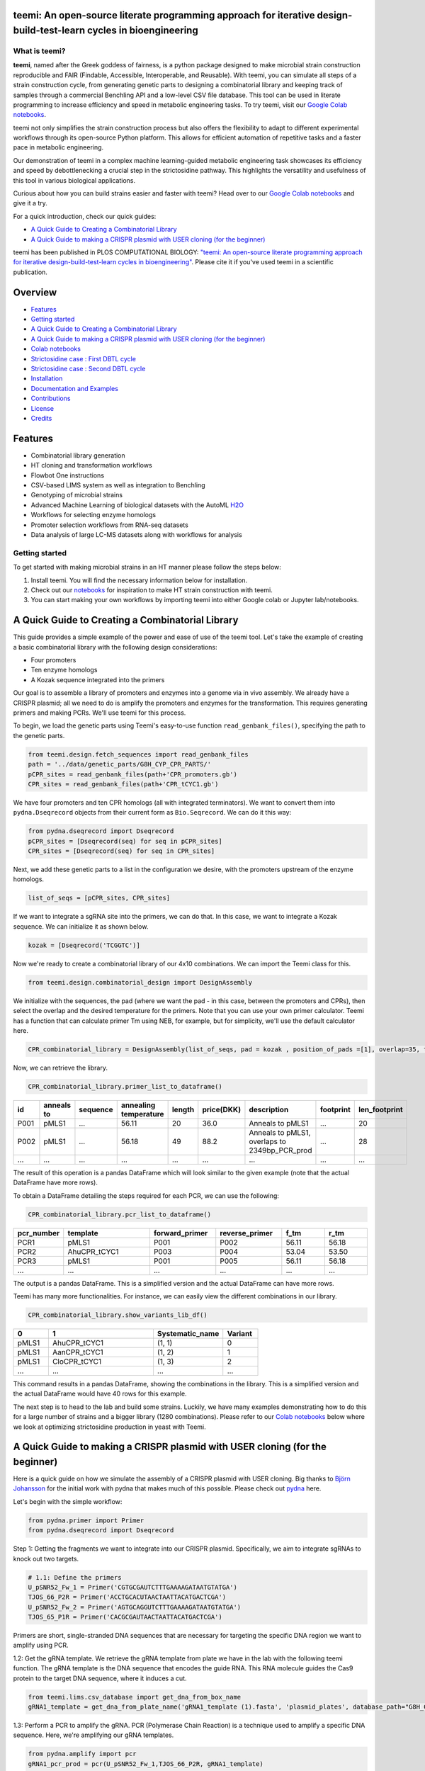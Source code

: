 .. image:: https://raw.githubusercontent.com/hiyama341/teemi/main/pictures/teemi_logo.svg
  :width: 400
  :alt: teemi logo 

teemi: An open-source literate programming approach for iterative design-build-test-learn cycles in bioengineering
------------------------------------------------------------------------------------------------------------------

.. summary-start

.. image:: https://badge.fury.io/py/teemi.svg
        :target: https://badge.fury.io/py/teemi

.. image:: https://github.com/hiyama341/teemi/actions/workflows/main.yml/badge.svg
        :target: https://github.com/hiyama341/teemi/actions

.. image:: https://readthedocs.org/projects/teemi/badge/?version=latest
        :target: https://teemi.readthedocs.io/en/latest/?version=latest
        :alt: Documentation Status

.. image:: https://img.shields.io/github/license/hiyama341/teemi
        :target: https://github.com/hiyama341/teemi/blob/main/LICENSE

.. image:: https://img.shields.io/pypi/pyversions/teemi.svg
        :target: https://pypi.org/project/teemi/
        :alt: Supported Python Versions

.. image:: https://codecov.io/gh/hiyama341/teemi/branch/main/graph/badge.svg?token=P4457QACUY 
        :target: https://codecov.io/gh/hiyama341/teemi

.. image:: https://img.shields.io/badge/code%20style-black-black
        :target: https://black.readthedocs.io/en/stable/

.. image:: https://img.shields.io/github/last-commit/hiyama341/teemi

.. image:: https://img.shields.io/badge/DOI-10_1101_2023_06_18_545451
        :target: https://journals.plos.org/ploscompbiol/article?id=10.1371/journal.pcbi.1011929
    


What is teemi?
~~~~~~~~~~~~~~

**teemi**, named after the Greek goddess of fairness, is a python package designed
to make microbial strain construction reproducible and FAIR (Findable, Accessible, 
Interoperable, and Reusable). With teemi, you can simulate all steps of 
a strain construction cycle, from generating genetic parts to designing 
a combinatorial library and keeping track of samples through a commercial
Benchling API and a low-level CSV file database. 
This tool can be used in literate programming to 
increase efficiency and speed in metabolic engineering tasks. 
To try teemi, visit our `Google Colab notebooks <https://github.com/hiyama341/teemi/tree/main/colab_notebooks>`__.


teemi not only simplifies the strain construction process but also offers the 
flexibility to adapt to different experimental workflows through its open-source
Python platform. This allows for efficient automation of repetitive tasks and
a faster pace in metabolic engineering.

Our demonstration of teemi in a complex machine learning-guided
metabolic engineering task showcases its efficiency 
and speed by debottlenecking a crucial step in the strictosidine pathway. 
This highlights the versatility and usefulness of this tool in various  
biological applications. 

Curious about how you can build strains easier and faster with teemi? 
Head over to our `Google Colab notebooks <https://github.com/hiyama341/teemi/tree/main/colab_notebooks>`__
and give it a try.

For a quick introduction, check our quick guides:

- `A Quick Guide to Creating a Combinatorial Library`_
- `A Quick Guide to making a CRISPR plasmid with USER cloning (for the beginner)`_

teemi has been published in PLOS COMPUTATIONAL BIOLOGY: `"teemi: An open-source literate programming approach for iterative design-build-test-learn cycles in bioengineering" <https://journals.plos.org/ploscompbiol/article?id=10.1371/journal.pcbi.1011929>`__.
Please cite it if you've used teemi in a scientific publication.


.. image:: https://raw.githubusercontent.com/hiyama341/teemi/refs/heads/main/pictures/PLOS_publication.png
  :width: 700
  :alt: PLOS publication


.. summary-end

Overview
--------
- `Features`_
- `Getting started`_
- `A Quick Guide to Creating a Combinatorial Library`_
- `A Quick Guide to making a CRISPR plasmid with USER cloning (for the beginner)`_
- `Colab notebooks`_
- `Strictosidine case : First DBTL cycle`_
- `Strictosidine case : Second DBTL cycle`_
- `Installation`_
- `Documentation and Examples`_
- `Contributions`_
- `License`_
- `Credits`_

Features
--------

* Combinatorial library generation
* HT cloning and transformation workflows
* Flowbot One instructions
* CSV-based LIMS system as well as integration to Benchling
* Genotyping of microbial strains
* Advanced Machine Learning of biological datasets with the AutoML `H2O <https://docs.h2o.ai/h2o/latest-stable/h2o-docs/automl.html>`__
* Workflows for selecting enzyme homologs
* Promoter selection workflows from RNA-seq datasets
* Data analysis of large LC-MS datasets along with workflows for analysis


Getting started
~~~~~~~~~~~~~~~
To get started with making microbial strains in an HT manner please follow the steps below: 

1. Install teemi. You will find the necessary information below for installation.

2. Check out our `notebooks <https://github.com/hiyama341/teemi/tree/main/colab_notebooks>`__ for inspiration to make HT strain construction with teemi.

3. You can start making your own workflows by importing teemi into either Google colab or Jupyter lab/notebooks.



A Quick Guide to Creating a Combinatorial Library
-------------------------------------------------

This guide provides a simple example of the power and ease of use of the teemi tool. 
Let's take the example of creating a basic combinatorial library with the following design considerations:

- Four promoters
- Ten enzyme homologs
- A Kozak sequence integrated into the primers

Our goal is to assemble a library of promoters and enzymes into a genome via in vivo assembly. 
We already have a CRISPR plasmid; all we need to do is amplify the promoters and enzymes for the transformation. 
This requires generating primers and making PCRs. We'll use teemi for this process.

To begin, we load the genetic parts using Teemi's easy-to-use function ``read_genbank_files()``, specifying the path to the genetic parts.

.. code-block:: python

    from teemi.design.fetch_sequences import read_genbank_files
    path = '../data/genetic_parts/G8H_CYP_CPR_PARTS/'
    pCPR_sites = read_genbank_files(path+'CPR_promoters.gb')
    CPR_sites = read_genbank_files(path+'CPR_tCYC1.gb')

We have four promoters and ten CPR homologs (all with integrated terminators). 
We want to convert them into ``pydna.Dseqrecord`` objects from their current form as ``Bio.Seqrecord``. We can do it this way:

.. code-block:: python

    from pydna.dseqrecord import Dseqrecord
    pCPR_sites = [Dseqrecord(seq) for seq in pCPR_sites]
    CPR_sites = [Dseqrecord(seq) for seq in CPR_sites]

Next, we add these genetic parts to a list in the configuration we desire, with the promoters upstream of the enzyme homologs.

.. code-block:: python

    list_of_seqs = [pCPR_sites, CPR_sites]

If we want to integrate a sgRNA site into the primers, we can do that. In this case, we want to integrate a Kozak sequence.
We can initialize it as shown below.

.. code-block:: python

    kozak = [Dseqrecord('TCGGTC')]

Now we're ready to create a combinatorial library of our 4x10 combinations. We can import the Teemi class for this.

.. code-block:: python

    from teemi.design.combinatorial_design import DesignAssembly

We initialize with the sequences, the pad (where we want the pad - in this case, between the promoters and CPRs), then select the overlap and the desired temperature for the primers. 
Note that you can use your own primer calculator. Teemi has a function that can calculate primer Tm using NEB, for example, but for simplicity, we'll use the default calculator here.

.. code-block:: python

    CPR_combinatorial_library = DesignAssembly(list_of_seqs, pad = kozak , position_of_pads =[1], overlap=35, target_tm = 55 )

Now, we can retrieve the library.

.. code-block:: python

    CPR_combinatorial_library.primer_list_to_dataframe()


.. list-table::
   :widths: 5 10 15 10 5 10 15 15 10
   :header-rows: 1

   * - id
     - anneals to
     - sequence
     - annealing temperature
     - length
     - price(DKK)
     - description
     - footprint
     - len_footprint
   * - P001
     - pMLS1
     - ...
     - 56.11
     - 20
     - 36.0
     - Anneals to pMLS1
     - ...
     - 20
   * - P002
     - pMLS1
     - ...
     - 56.18
     - 49
     - 88.2
     - Anneals to pMLS1, overlaps to 2349bp_PCR_prod
     - ...
     - 28
   * - ...
     - ...
     - ...
     - ...
     - ...
     - ...
     - ...
     - ...
     - ...

The result of this operation is a pandas DataFrame which will look similar to the given example (note that the actual DataFrame have more rows).


To obtain a DataFrame detailing the steps required for each PCR, we can use the following:

.. code-block:: python

    CPR_combinatorial_library.pcr_list_to_dataframe()
.. list-table::
   :widths: 10 20 15 15 10 10
   :header-rows: 1

   * - pcr_number
     - template
     - forward_primer
     - reverse_primer
     - f_tm
     - r_tm
   * - PCR1
     - pMLS1
     - P001
     - P002
     - 56.11
     - 56.18
   * - PCR2
     - AhuCPR_tCYC1
     - P003
     - P004
     - 53.04
     - 53.50
   * - PCR3
     - pMLS1
     - P001
     - P005
     - 56.11
     - 56.18
   * - ...
     - ...
     - ...
     - ...
     - ...
     - ...


The output is a pandas DataFrame. This is a simplified version and the actual DataFrame can have more rows.

Teemi has many more functionalities. For instance, we can easily view the different combinations in our library.

.. code-block:: python

    CPR_combinatorial_library.show_variants_lib_df()

.. list-table::
   :widths: 5 15 10 5
   :header-rows: 1

   * - 0
     - 1
     - Systematic_name
     - Variant
   * - pMLS1
     - AhuCPR_tCYC1
     - (1, 1)
     - 0
   * - pMLS1
     - AanCPR_tCYC1
     - (1, 2)
     - 1
   * - pMLS1
     - CloCPR_tCYC1
     - (1, 3)
     - 2
   * - ...
     - ...
     - ...
     - ...


This command results in a pandas DataFrame, showing the combinations in the library. This is a simplified version and the actual DataFrame would have 40 rows for this example.

The next step is to head to the lab and build some strains. Luckily, we have many examples demonstrating how to do this for a large number of strains and a bigger library (1280 combinations). 
Please refer to our `Colab notebooks <https://github.com/hiyama341/teemi/tree/main/colab_notebooks>`__ below where we look at optimizing strictosidine production in yeast with Teemi.


A Quick Guide to making a CRISPR plasmid with USER cloning (for the beginner)
-----------------------------------------------------------------------------
Here is a quick guide on how we simulate the assembly of a CRISPR plasmid with USER cloning. 
Big thanks to `Björn Johansson <https://github.com/BjornFJohansson>`__ for the initial work with pydna that makes much of this possible. 
Please check out `pydna <https://github.com/BjornFJohansson/pydna>`__ here.

Let's begin with the simple workflow:

.. code-block:: python

    from pydna.primer import Primer
    from pydna.dseqrecord import Dseqrecord

Step 1: Getting the fragments we want to integrate into our CRISPR plasmid. 
Specifically, we aim to integrate sgRNAs to knock out two targets. 

.. code-block:: python

    # 1.1: Define the primers
    U_pSNR52_Fw_1 = Primer('CGTGCGAUTCTTTGAAAAGATAATGTATGA')
    TJOS_66_P2R = Primer('ACCTGCACUTAACTAATTACATGACTCGA')
    U_pSNR52_Fw_2 = Primer('AGTGCAGGUTCTTTGAAAAGATAATGTATGA')
    TJOS_65_P1R = Primer('CACGCGAUTAACTAATTACATGACTCGA')

Primers are short, single-stranded DNA sequences that are necessary for targeting the specific DNA region we want to amplify using PCR.

1.2: Get the gRNA template. We retrieve the gRNA template from plate we have in the lab with the following teemi function.
The gRNA template is the DNA sequence that encodes the guide RNA. This RNA molecule guides the Cas9 protein to the target DNA sequence, where it induces a cut.

.. code-block:: python

    from teemi.lims.csv_database import get_dna_from_box_name
    gRNA1_template = get_dna_from_plate_name('gRNA1_template (1).fasta', 'plasmid_plates', database_path="G8H_CPR_library/data/06-lims/csv_database/")


1.3: Perform a PCR to amplify the gRNA. 
PCR (Polymerase Chain Reaction) is a technique used to amplify a specific DNA sequence. Here, we're amplifying our gRNA templates.


.. code-block:: python

    from pydna.amplify import pcr
    gRNA1_pcr_prod = pcr(U_pSNR52_Fw_1,TJOS_66_P2R, gRNA1_template)
    gRNA2_pcr_prod = pcr(U_pSNR52_Fw_2,TJOS_65_P1R, gRNA2_template)


1.4: Use the USER enzyme to process the PCR products.
The USER enzyme is used to create single-stranded overhangs on the PCR products, which will facilitate their insertion into the plasmid.


.. code-block:: python

    from teemi.design.cloning import USER_enzyme
    gRNA1_pcr_USER = USER_enzyme(gRNA1_pcr_prod)
    gRNA2_pcr_USER = USER_enzyme(gRNA2_pcr_prod)
    print(gRNA1_pcr_USER)
    print(gRNA2_pcr_USER)


Output:

.. code-block::

    Dseq(-425)
            TCTT..GTTAAGTGCAGGT
    GCACGCTAAGAA..CAAT   

    Dseq(-425)
             TCTT..GTTAATCGCGTG
    TCACGTCCAAGAA..CAAT   

Step 2: Digesting the plasmid. The plasmid is a small, circular DNA molecule. We're importing a specific template that we'll use to integrate our gRNAs.


.. code-block:: python

    # 2.1: Import the plasmid
    vector = Dseqrecord(get_dna_from_plate_name('Backbone_template - p0056_(pESC-LEU-ccdB-USER) (1).fasta', 'plasmid_plates', database_path="G8H_CPR_library/data/06-lims/csv_database/"), circular = True)


2.2: Digest the plasmid with AsiSI enzyme.
Digestion with the AsiSI enzyme creates specific cuts in the plasmid, allowing us to insert our gRNAs at these locations.


.. code-block:: python
    
    from Bio.Restriction import AsiSI
    vector_asiSI, cCCDB  = sorted( vector.cut(AsiSI), reverse=True)
    print(vector_asiSI.seq)

Output:

.. code-block::

    Dseq(-6972)
      CGCG..TGCGAT
    TAGCGC..ACGC  

2.3: Nick the digested plasmid using a nicking enzyme

.. code-block:: python

    from teemi.design.cloning import nicking_enzyme
    vector_asiSI_nick = Dseqrecord(nicking_enzyme(vector_asiSI))
    vector_asiSI_nick.seq

Nicking enzymes create single-stranded breaks in the DNA. This step prepares the plasmid for the insertion of the gRNAs.

Output:

.. code-block::

    Dseq(-6972)
            CATT..AATGCGTGCGAT
    TAGCGCACGTAA..TTAC  

Step 3: Assembling sgRNAs and vector

.. code-block:: python

    # 3.1: Combine the nicked vector with the USER processed gRNAs and loop the resulting sequence
    rec_vec =  (vector_asiSI_nick + gRNA1_pcr_USER + gRNA2_pcr_USER).looped()
    rec_vec.seq

In this final step, we're assembling the plasmid by combining the nicked vector with the processed gRNAs. The resulting molecule is a circular DNA plasmid containing our gRNAs.

Output:

.. code-block::

    Dseq(o7797)
    CATT..CGTG
    GTAA..GCAC


For more real-life examples on how to use this in complex metabolic worklfows in a high-throughput manner pleas check our `Colab notebooks <https://github.com/hiyama341/teemi/tree/main/colab_notebooks>`__ .


Colab notebooks
---------------
As a proof of concept we wanted to show how teemi and literate programming can be used to streamline bioengineering workflows.
These workflows should serve as a guide or a help to build your own.

Specifically, in this first study we present how we used teemi and literate programming to build simulation-guided, iterative,
laboratory workflows for optimizing strictosidine production in yeast. 
If you wanna read the study you can find the pre-print `here <https://www.biorxiv.org/content/10.1101/2023.06.18.545451v1>`__.

Below you can find all the notebooks developed in this work. 
Just click the Google colab badge to start the workflows. 

Strictosidine case : First DBTL cycle
~~~~~~~~~~~~~~~~~~~~~~~~~~~~~~~~~~~~~
**The strictosidine pathway and short intro:**
Strictosidine is a crucial precursor for 3,000+ bioactive alkaloids found
in plants, used in medical treatments like cancer and malaria. 
Chemically synthesizing or extracting them is challenging. 
We're exploring biotechnological methods to produce them in yeast cell factories. 
But complex P450-mediated hydroxylations limit production. 
We're optimizing these reactions using combinatorial optimization, starting with geraniol hydroxylation(G8H) as a test case.
Feal free to check out the notebooks for more information on how we did it. 


.. image:: https://raw.githubusercontent.com/hiyama341/teemi/fadcfe20e17e6b630280d38c624d1ad2e8838d5c/pictures/Petersend_Levassor_et_al_fig2A_strictosidine_pathway.png
  :width: 700
  :alt: strictosidine pathway 


**DESIGN:**

..  |Notebook 00| image:: https://colab.research.google.com/assets/colab-badge.svg
    :alt: Notebook 00
    :target: https://colab.research.google.com/github/hiyama341/teemi/blob/main/colab_notebooks/00_1_DESIGN_Homologs.ipynb 

..  |Notebook 01| image:: https://colab.research.google.com/assets/colab-badge.svg
    :alt: Notebook 01
    :target: https://colab.research.google.com/github/hiyama341/teemi/blob/main/colab_notebooks/01_1_DESIGN_Promoters.ipynb

..  |Notebook 02| image:: https://colab.research.google.com/assets/colab-badge.svg
    :alt: Notebook 02
    :target: https://colab.research.google.com/github/hiyama341/teemi/blob/main/colab_notebooks/02_1_DESIGN_Combinatorial_library.ipynb
    

1.  Automatically fetch homologs from NCBI from a query in a standardizable and repeatable way 

|Notebook 00| 


01. Promoters can be selected from RNAseq data and fetched from online database with various quality measurements implemented 

|Notebook 01|



02. Combinatorial libraries can be generated with the DesignAssembly class along with robot executable intructions 

|Notebook 02| 



**BUILD:**

..  |Notebook 03| image:: https://colab.research.google.com/assets/colab-badge.svg
    :alt: Notebook 03
    :target: https://colab.research.google.com/github/hiyama341/teemi/blob/main/colab_notebooks/03_1_BUILD_gRNA_plasmid.ipynb


..  |Notebook 04| image:: https://colab.research.google.com/assets/colab-badge.svg
    :alt: Notebook 04
    :target: https://colab.research.google.com/github/hiyama341/teemi/blob/main/colab_notebooks/04_1_BUILD_Background_strain.ipynb


..  |Notebook 05| image:: https://colab.research.google.com/assets/colab-badge.svg
    :alt: Notebook 05
    :target: https://colab.research.google.com/github/hiyama341/teemi/blob/main/colab_notebooks/05_1_BUILD_Combinatorial_library.ipynb


03. Assembly of a CRISPR plasmid with USER cloning 

|Notebook 03|

04. Construction of the background strain by K/O of G8H and CPR 

|Notebook 04|

05. First combinatorial library was generated for 1280 possible combinations 

|Notebook 05| 



**TEST:**


..  |Notebook 06| image:: https://colab.research.google.com/assets/colab-badge.svg
    :alt: Notebook 06
    :target: https://colab.research.google.com/github/hiyama341/teemi/blob/main/colab_notebooks/06_1_TEST_Library_characterisation.ipynb


06. Data processing of LC-MS data and genotyping of the generated strains 

|Notebook 06|  


**LEARN:**

..  |Notebook 07| image:: https://colab.research.google.com/assets/colab-badge.svg
    :alt: Notebook 07
    :target: https://colab.research.google.com/github/hiyama341/teemi/blob/main/colab_notebooks/07_1_LEARN_Modelling_and_predictions.ipynb


07. Use AutoML to predict the best combinations for a targeted second round of library construction 

|Notebook 07|



Strictosidine case : Second DBTL cycle
~~~~~~~~~~~~~~~~~~~~~~~~~~~~~~~~~~~~~~



**DESIGN:**

..  |Notebook 08| image:: https://colab.research.google.com/assets/colab-badge.svg
    :alt: Notebook 08
    :target: https://colab.research.google.com/github/hiyama341/teemi/blob/main/colab_notebooks/08_2_DESIGN_Model_recommended_combinatiorial_library.ipynb

08. Results from the ML can be translated into making a targeted library of strains 

|Notebook 08| 



**BUILD:**


..  |Notebook 09| image:: https://colab.research.google.com/assets/colab-badge.svg
    :alt: Notebook 09
    :target: https://colab.research.google.com/github/hiyama341/teemi/blob/main/colab_notebooks/09_2_BUILD_Combinatorial_library.ipynb


09. Shows the construction of a targeted library of strains 

|Notebook 09| 




**TEST:**

..  |Notebook 10| image:: https://colab.research.google.com/assets/colab-badge.svg
    :alt: Notebook 10
    :target: https://colab.research.google.com/github/hiyama341/teemi/blob/main/colab_notebooks/10_2_TEST_Library_characterization.ipynb



10. Data processing of LC-MS data like in notebook 6 

|Notebook 10|




**LEARN:**

..  |Notebook 11| image:: https://colab.research.google.com/assets/colab-badge.svg
    :alt: Notebook 11
    :target: https://colab.research.google.com/github/hiyama341/teemi/blob/main/colab_notebooks/11_2_LEARN_Modelling_and_predictions.ipynb


11. Second ML cycle of ML showing how the model increased performance and saturation of best performing strains 

|Notebook 11| 



Installation
~~~~~~~~~~~~

.. installation-start

Use pip to install teemi from `PyPI <https://pypi.org/project/teemi/>`__.

::

    $ pip install teemi


If you want to develop or if you cloned the repository from our `GitHub <https://github.com/hiyama341/teemi/>`__
you can install teemi in the following way.

::

    $ pip install -e <path-to-teemi-repo>  

Or if you are in the teemi repository:

::

    $ pip install -e .


For those who want to contribute or develop further, you can install the development version with:

::

    $ pip install -e .[dev]

Or directly from PyPI:

::

    $ pip install teemi[dev]


You might need to run these commands with administrative
privileges if you're not using a virtual environment (using ``sudo`` for example).
Please check the `documentation <https://teemi.readthedocs.io/en/latest/installation.html#>`__
for further details.

.. installation-end

Documentation and Examples
~~~~~~~~~~~~~~~~~~~~~~~~~~

Documentation is available on through numerous Google Colab notebooks with
examples on how to use teemi and how we use these notebooks for strain
construnction. The Colab notebooks can be found here 
`teemi.notebooks <https://github.com/hiyama341/teemi/tree/main/colab_notebooks>`__. 

* Documentation: https://teemi.readthedocs.io


Contributions
~~~~~~~~~~~~~

Contributions are very welcome! Check our `guidelines <https://teemi.readthedocs.io/en/latest/contributing.html>`__ for instructions how to contribute.


License
~~~~~~~
* Free software: MIT license

Credits
-------
- This package was created with Cookiecutter_ and the `audreyr/cookiecutter-pypackage`_ project template.

.. _Cookiecutter: https://github.com/audreyr/cookiecutter

.. _`audreyr/cookiecutter-pypackage`: https://github.com/audreyr/cookiecutter-pypackage

- teemis logo was made by Jonas Krogh Fischer. Check out his `website <http://jkfischerproductions.com/kea/portfolio/index.html>`__. 
